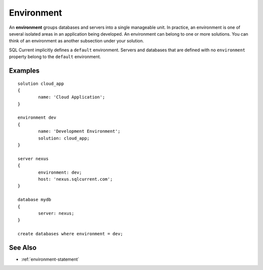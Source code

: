 .. _environment:

Environment
========================================================================================================================
An **environment** groups databases and servers into a single manageable unit. 
In practice, an environment is one of several isolated areas in an application being developed.
An environment can belong to one or more solutions.
You can think of an environment as another subsection under your solution.

SQL Current implicitly defines a ``default`` environment.
Servers and databases that are defined with no ``environment`` property belong to the ``default`` environment.

Examples
-----------------

::

	solution cloud_app
	{
		name: 'Cloud Application';
	}

	environment dev
	{
		name: 'Development Environment';
		solution: cloud_app;
	}

	server nexus
	{
		environment: dev;
		host: 'nexus.sqlcurrent.com';
	}

	database mydb
	{
		server: nexus;
	}

	create databases where environment = dev;

See Also
-----------------
* :ref:`environment-statement`

